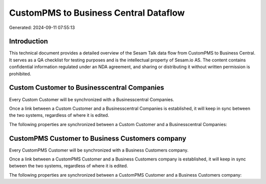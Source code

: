 ======================================
CustomPMS to Business Central Dataflow
======================================

Generated: 2024-09-11 07:55:13

Introduction
------------

This technical document provides a detailed overview of the Sesam Talk data flow from CustomPMS to Business Central. It serves as a QA checklist for testing purposes and is the intellectual property of Sesam.io AS. The content contains confidential information regulated under an NDA agreement, and sharing or distributing it without written permission is prohibited.

Custom Customer to Businesscentral Companies
--------------------------------------------
Every Custom Customer will be synchronized with a Businesscentral Companies.

Once a link between a Custom Customer and a Businesscentral Companies is established, it will keep in sync between the two systems, regardless of where it is edited.

The following properties are synchronized between a Custom Customer and a Businesscentral Companies:

.. list-table::
   :header-rows: 1

   * - Custom Customer Property
     - Businesscentral Companies Property
     - Businesscentral Data Type


CustomPMS Customer to Business Customers company
------------------------------------------------
Every CustomPMS Customer will be synchronized with a Business Customers company.

Once a link between a CustomPMS Customer and a Business Customers company is established, it will keep in sync between the two systems, regardless of where it is edited.

The following properties are synchronized between a CustomPMS Customer and a Business Customers company:

.. list-table::
   :header-rows: 1

   * - CustomPMS Customer Property
     - Business Customers company Property
     - Business Data Type

